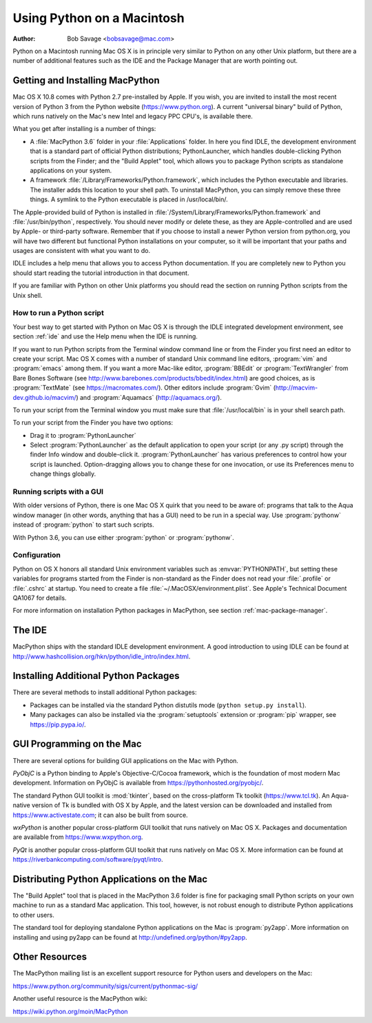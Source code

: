 
.. _using-on-mac:

***************************
Using Python on a Macintosh
***************************

:Author: Bob Savage <bobsavage@mac.com>


Python on a Macintosh running Mac OS X is in principle very similar to Python on
any other Unix platform, but there are a number of additional features such as
the IDE and the Package Manager that are worth pointing out.

.. _getting-osx:

Getting and Installing MacPython
================================

Mac OS X 10.8 comes with Python 2.7 pre-installed by Apple.  If you wish, you
are invited to install the most recent version of Python 3 from the Python
website (https://www.python.org).  A current "universal binary" build of Python,
which runs natively on the Mac's new Intel and legacy PPC CPU's, is available
there.

What you get after installing is a number of things:

* A :file:`MacPython 3.6` folder in your :file:`Applications` folder. In here
  you find IDLE, the development environment that is a standard part of official
  Python distributions; PythonLauncher, which handles double-clicking Python
  scripts from the Finder; and the "Build Applet" tool, which allows you to
  package Python scripts as standalone applications on your system.

* A framework :file:`/Library/Frameworks/Python.framework`, which includes the
  Python executable and libraries. The installer adds this location to your shell
  path. To uninstall MacPython, you can simply remove these three things. A
  symlink to the Python executable is placed in /usr/local/bin/.

The Apple-provided build of Python is installed in
:file:`/System/Library/Frameworks/Python.framework` and :file:`/usr/bin/python`,
respectively. You should never modify or delete these, as they are
Apple-controlled and are used by Apple- or third-party software.  Remember that
if you choose to install a newer Python version from python.org, you will have
two different but functional Python installations on your computer, so it will
be important that your paths and usages are consistent with what you want to do.

IDLE includes a help menu that allows you to access Python documentation. If you
are completely new to Python you should start reading the tutorial introduction
in that document.

If you are familiar with Python on other Unix platforms you should read the
section on running Python scripts from the Unix shell.


How to run a Python script
--------------------------

Your best way to get started with Python on Mac OS X is through the IDLE
integrated development environment, see section :ref:`ide` and use the Help menu
when the IDE is running.

If you want to run Python scripts from the Terminal window command line or from
the Finder you first need an editor to create your script. Mac OS X comes with a
number of standard Unix command line editors, :program:`vim` and
:program:`emacs` among them. If you want a more Mac-like editor,
:program:`BBEdit` or :program:`TextWrangler` from Bare Bones Software (see
http://www.barebones.com/products/bbedit/index.html) are good choices, as is
:program:`TextMate` (see https://macromates.com/). Other editors include
:program:`Gvim` (http://macvim-dev.github.io/macvim/) and :program:`Aquamacs`
(http://aquamacs.org/).

To run your script from the Terminal window you must make sure that
:file:`/usr/local/bin` is in your shell search path.

To run your script from the Finder you have two options:

* Drag it to :program:`PythonLauncher`

* Select :program:`PythonLauncher` as the default application to open your
  script (or any .py script) through the finder Info window and double-click it.
  :program:`PythonLauncher` has various preferences to control how your script is
  launched. Option-dragging allows you to change these for one invocation, or use
  its Preferences menu to change things globally.


.. _osx-gui-scripts:

Running scripts with a GUI
--------------------------

With older versions of Python, there is one Mac OS X quirk that you need to be
aware of: programs that talk to the Aqua window manager (in other words,
anything that has a GUI) need to be run in a special way. Use :program:`pythonw`
instead of :program:`python` to start such scripts.

With Python 3.6, you can use either :program:`python` or :program:`pythonw`.


Configuration
-------------

Python on OS X honors all standard Unix environment variables such as
:envvar:`PYTHONPATH`, but setting these variables for programs started from the
Finder is non-standard as the Finder does not read your :file:`.profile` or
:file:`.cshrc` at startup. You need to create a file
:file:`~/.MacOSX/environment.plist`. See Apple's Technical Document QA1067 for
details.

For more information on installation Python packages in MacPython, see section
:ref:`mac-package-manager`.


.. _ide:

The IDE
=======

MacPython ships with the standard IDLE development environment. A good
introduction to using IDLE can be found at
http://www.hashcollision.org/hkn/python/idle_intro/index.html.


.. _mac-package-manager:

Installing Additional Python Packages
=====================================

There are several methods to install additional Python packages:

* Packages can be installed via the standard Python distutils mode (``python
  setup.py install``).

* Many packages can also be installed via the :program:`setuptools` extension
  or :program:`pip` wrapper, see https://pip.pypa.io/.


GUI Programming on the Mac
==========================

There are several options for building GUI applications on the Mac with Python.

*PyObjC* is a Python binding to Apple's Objective-C/Cocoa framework, which is
the foundation of most modern Mac development. Information on PyObjC is
available from https://pythonhosted.org/pyobjc/.

The standard Python GUI toolkit is :mod:`tkinter`, based on the cross-platform
Tk toolkit (https://www.tcl.tk). An Aqua-native version of Tk is bundled with OS
X by Apple, and the latest version can be downloaded and installed from
https://www.activestate.com; it can also be built from source.

*wxPython* is another popular cross-platform GUI toolkit that runs natively on
Mac OS X. Packages and documentation are available from https://www.wxpython.org.

*PyQt* is another popular cross-platform GUI toolkit that runs natively on Mac
OS X. More information can be found at
https://riverbankcomputing.com/software/pyqt/intro.


Distributing Python Applications on the Mac
===========================================

The "Build Applet" tool that is placed in the MacPython 3.6 folder is fine for
packaging small Python scripts on your own machine to run as a standard Mac
application. This tool, however, is not robust enough to distribute Python
applications to other users.

The standard tool for deploying standalone Python applications on the Mac is
:program:`py2app`. More information on installing and using py2app can be found
at http://undefined.org/python/#py2app.


Other Resources
===============

The MacPython mailing list is an excellent support resource for Python users and
developers on the Mac:

https://www.python.org/community/sigs/current/pythonmac-sig/

Another useful resource is the MacPython wiki:

https://wiki.python.org/moin/MacPython

